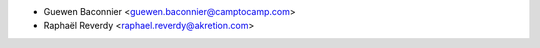 * Guewen Baconnier <guewen.baconnier@camptocamp.com>
* Raphaël Reverdy <raphael.reverdy@akretion.com>
